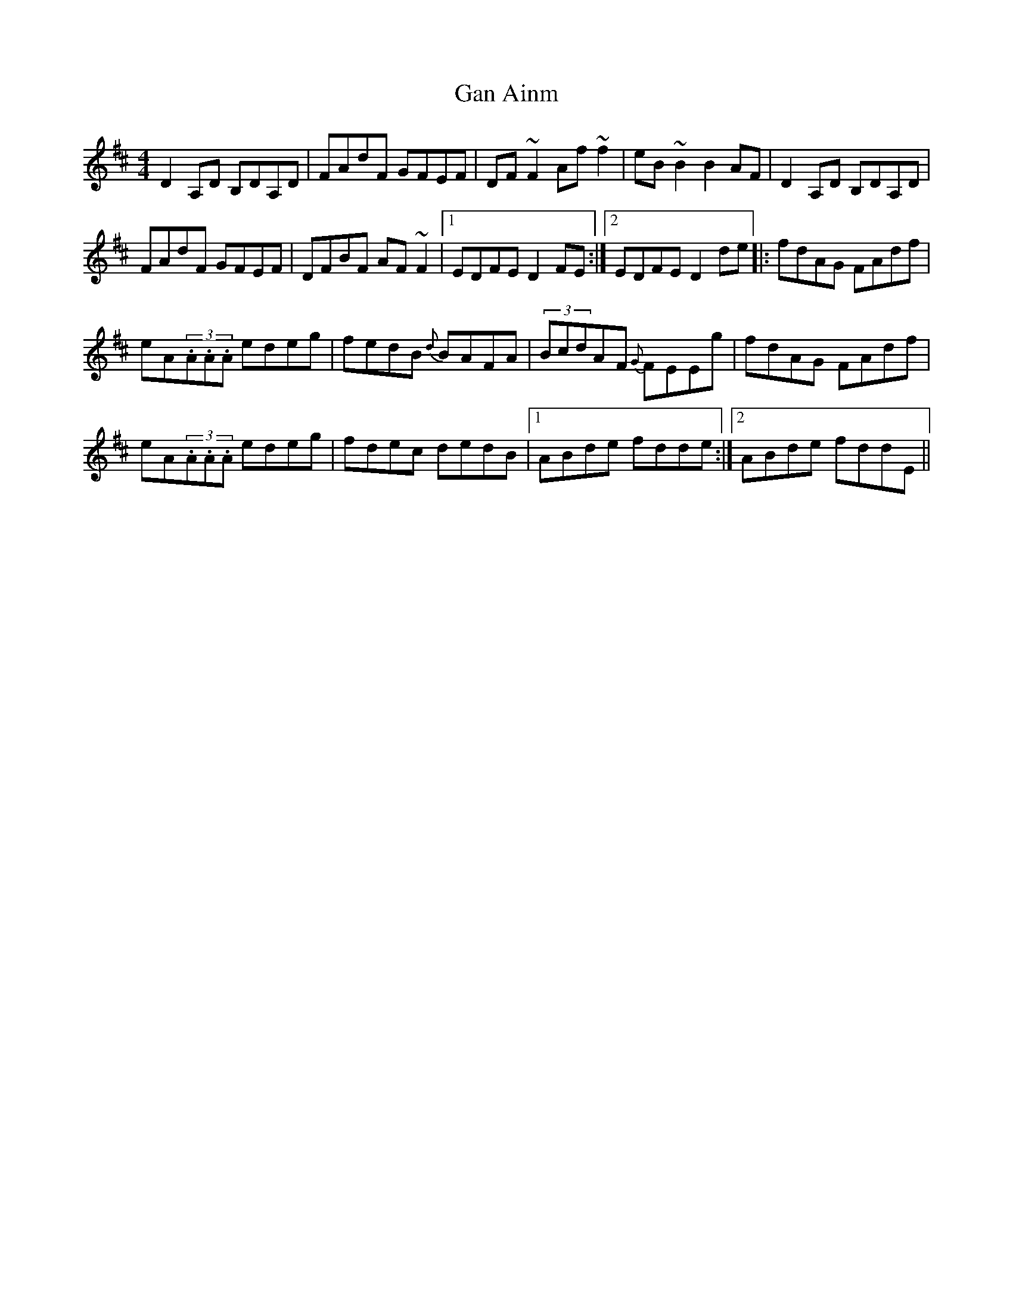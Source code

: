 X:99
T:Gan Ainm
R:Reel
S:Maire O'Keeffe, Kerry (fiddle)
D:Session tape - Milltown Malbay 1991
Z:Bernie Stocks
M:4/4
K:D
D2A,D B,DA,D | FAdF GFEF | DF~F2 Af~f2 | eB~B2 B2AF | D2A,D B,DA,D |
FAdF GFEF | DFBF AF~F2 |1 EDFE D2FE :|2 EDFE D2de |: fdAG FAdf |
eA(3.A.A.A edeg | fedB {d}BAFA | (3BcdAF {G}FEEg | fdAG FAdf |
eA(3.A.A.A edeg | fdec dedB |1 ABde fdde :|2 ABde fddE ||
